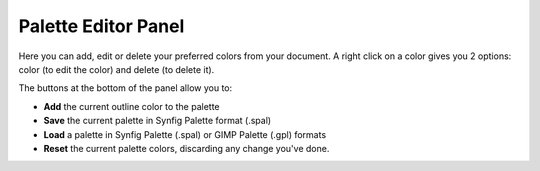 .. _panel_palette_editor:

###########################
  Palette Editor Panel
###########################
|Palette_icon.png|

|Palette_editor_panel.png|

Here you can add, edit or delete your preferred colors from your
document. A right click on a color gives you 2 options: color (to edit
the color) and delete (to delete it).

|Palette_editor_panel_icons.png| The buttons at the bottom of the
panel allow you to:

-  **Add** the current outline color to the palette
-  **Save** the current palette in Synfig Palette format (.spal)
-  **Load** a palette in Synfig Palette (.spal) or GIMP Palette (.gpl)
   formats
-  **Reset** the current palette colors, discarding any change you've
   done.

.. |Palette_icon.png| image:: panel_palette_editor_dat/Palette_icon.png
   :width: 60px
.. |Palette_editor_panel.png| image:: panel_palette_editor_dat/Palette_editor_panel.png
.. |Palette_editor_panel_icons.png| image:: panel_palette_editor_dat/Palette_editor_panel_icons.png




